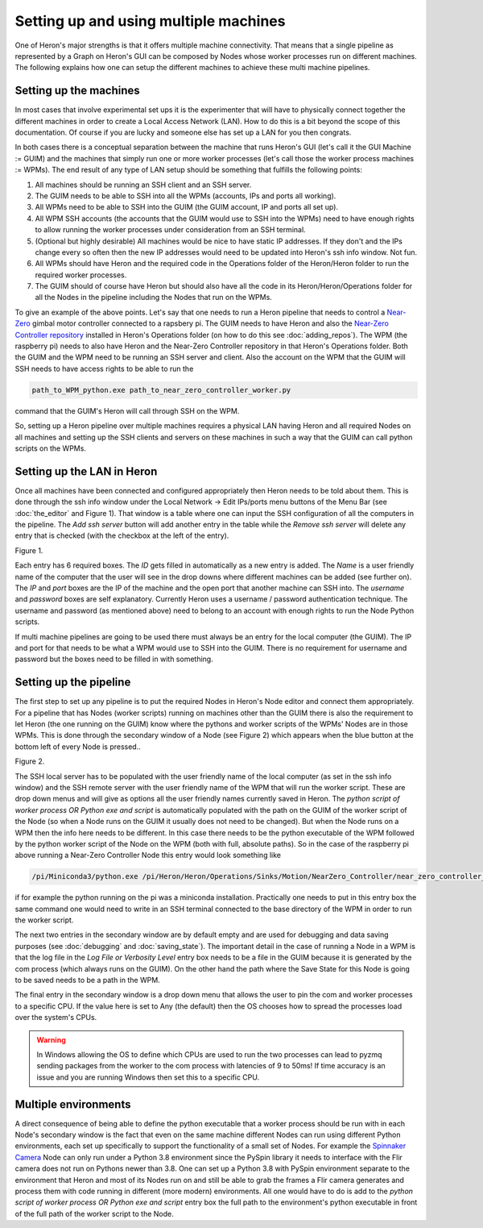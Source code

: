 
Setting up and using multiple machines
======================================

One of Heron's major strengths is that it offers multiple machine connectivity. That means that a single pipeline as
represented by a Graph on Heron's GUI can be composed by Nodes whose worker processes run on different machines.
The following explains how one can setup the different machines to achieve these multi machine pipelines.

Setting up the machines
----------------------

In most cases that involve experimental set ups it is the experimenter that will have to physically connect together
the different machines in order to create a Local Access Network (LAN). How to do this is a bit beyond the scope of this
documentation. Of course if you are lucky and someone else has set up a LAN for you then congrats.

In both cases there is a conceptual separation between the machine that runs Heron's GUI (let's call it the GUI Machine
:= GUIM) and the machines that simply run one or more worker processes (let's call those the worker process machines
:= WPMs).
The end result of any type of LAN setup should be something that fulfills the following points:

#. All machines should be running an SSH client and an SSH server.
#. The GUIM needs to be able to SSH into all the WPMs (accounts, IPs and ports all working).
#. All WPMs need to be able to SSH into the GUIM (the GUIM account, IP and ports all set up).
#. All WPM SSH accounts (the accounts that the GUIM would use to SSH into the WPMs) need to have enough rights to allow running the worker processes under consideration from an SSH terminal.
#. (Optional but highly desirable) All machines would be nice to have static IP addresses. If they don't and the IPs change every so often then the new IP addresses would need to be updated into Heron's ssh info window. Not fun.
#. All WPMs should have Heron and the required code in the Operations folder of the Heron/Heron folder to run the required worker processes.
#. The GUIM should of course have Heron but should also have all the code in its Heron/Heron/Operations folder for all the Nodes in the pipeline including the Nodes that run on the WPMs.

To give an example of the above points. Let's say that one needs to run a Heron pipeline that needs to control a
`Near-Zero <https://skysedge.com/robotics/nearzero/index.html>`_ gimbal motor controller connected to a rapsbery pi.
The GUIM needs to have Heron and also the
`Near-Zero Controller repository <https://github.com/Heron-Repositories/NearZero-Controller>`_
installed in Heron's Operations folder (on how to do this see :doc:`adding_repos`). The WPM (the raspberry pi) needs to
also have Heron and the Near-Zero Controller repository in that Heron's Operations folder. Both the GUIM and the WPM
need to be running an SSH server and client. Also the account on the WPM that the GUIM will SSH needs to have access
rights to be able to run the

.. code-block:: python

    path_to_WPM_python.exe path_to_near_zero_controller_worker.py

command that the GUIM's Heron will call through SSH on the WPM.

So, setting up a Heron pipeline over multiple machines requires a physical LAN having Heron and all required Nodes
on all machines and setting up the SSH clients and servers on these machines in such a way that the GUIM can call python
scripts on the WPMs.


Setting up the LAN in Heron
---------------------------

Once all machines have been connected and configured appropriately then Heron needs to be told about them. This is done
through the ssh info window under the Local Network -> Edit IPs/ports menu buttons of the Menu Bar (see :doc:`the_editor`
and Figure 1).
That window is a table where one can input the SSH configuration of all the computers in the pipeline. The *Add ssh server*
button will add another entry in the table while the *Remove ssh server* will delete any entry that is checked (with the
checkbox at the left of the entry).

.. image:: ../images/HeronGUI_ssh_info.png
Figure 1.


Each entry has 6 required boxes. The *ID* gets filled in automatically as a new entry is added. The *Name* is a user friendly
name of the computer that the user will see in the drop downs where different machines can be added (see further on).
The *IP* and *port* boxes are the IP of the machine and the open port that another machine can SSH into.
The *username* and *password* boxes are self explanatory. Currently Heron uses a username / password authentication
technique. The username and password (as mentioned above) need to belong to an account with enough rights to run the
Node Python scripts.

If multi machine pipelines are going to be used there must always be an entry for the local computer (the GUIM).
The IP and port for that needs to be what a WPM would use to SSH into the GUIM. There is no requirement for username
and password but the boxes need to be filled in with something.



Setting up the pipeline
-----------------------

The first step to set up any pipeline is to put the required Nodes in Heron's Node editor and connect them appropriately.
For a pipeline that has Nodes (worker scripts) running on machines other than the GUIM there is also the requirement
to let Heron (the one running on the GUIM) know where the pythons and worker scripts of the WPMs' Nodes are in those
WPMs. This is done through the secondary window of a Node (see Figure 2) which appears when the blue button at the
bottom left of every Node is pressed..

.. image:: ../images/HeronGUI_secondary_Node_window.png
Figure 2.

The SSH local server has to be populated with the user friendly name of the local computer (as set in the ssh info window)
and the SSH remote server with the user friendly name of the WPM that will run the worker script. These are drop down menus
and will give as options all the user friendly names currently saved in Heron.
The *python script of worker process OR Python exe and script* is automatically populated with the path on the GUIM of
the worker script of the Node (so when a Node runs on the GUIM it usually does not need to be changed). But when the Node
runs on a WPM then the info here needs to be different.
In this case there needs to be the python executable of the WPM followed by the python worker script of the Node on the
WPM (both with full, absolute paths). So in the case of the raspberry pi above running a Near-Zero Controller Node
this entry would look something like

.. code-block:: python

    /pi/Miniconda3/python.exe /pi/Heron/Heron/Operations/Sinks/Motion/NearZero_Controller/near_zero_controller_worker.py

if for example the python running on the pi was a miniconda installation.
Practically one needs to put in this entry box the same command one would need to write in an SSH terminal connected to
the base directory of the WPM in order to run the worker script.

The next two entries in the secondary window are by default empty and are used for debugging and data saving purposes
(see :doc:`debugging` and :doc:`saving_state`). The important detail in the case of running a Node in a WPM is
that the log file in the *Log File or Verbosity Level* entry box needs to be a file in the GUIM because it is generated
by the com process (which always runs on the GUIM). On the other hand the path where the Save State for this Node is going
to be saved needs to be a path in the WPM.

The final entry in the secondary window is a drop down menu that allows the user to pin the com and worker processes to
a specific CPU. If the value here is set to Any (the default) then the OS chooses how to spread the processes load
over the system's CPUs.

.. warning::

    In Windows allowing the OS to define which CPUs are used to run the two processes can lead to pyzmq sending packages
    from the worker to the com process with latencies of 9 to 50ms! If time accuracy is an issue and you are running
    Windows then set this to a specific CPU.


Multiple environments
---------------------

A direct consequence of being able to define the python executable that a worker process should be run with in each
Node's secondary window is the fact that even on the same machine different Nodes can run using different Python
environments, each set up specifically to support the functionality of a small set of Nodes. For example the
`Spinnaker Camera <https://github.com/Heron-Repositories/Spinnaker-Camera>`_ Node can only run under a Python 3.8
environment since the PySpin library it needs to interface with the Flir camera does not run on Pythons newer than
3.8. One can set up a Python 3.8 with PySpin environment separate to the environment that Heron and most of its Nodes
run on and still be able to grab the frames a Flir camera generates and process them with code running in different
(more modern) environments. All one would have to do is add to the
*python script of worker process OR Python exe and script* entry box the full path to the environment's python
executable in front of the full path of the worker script to the Node.


